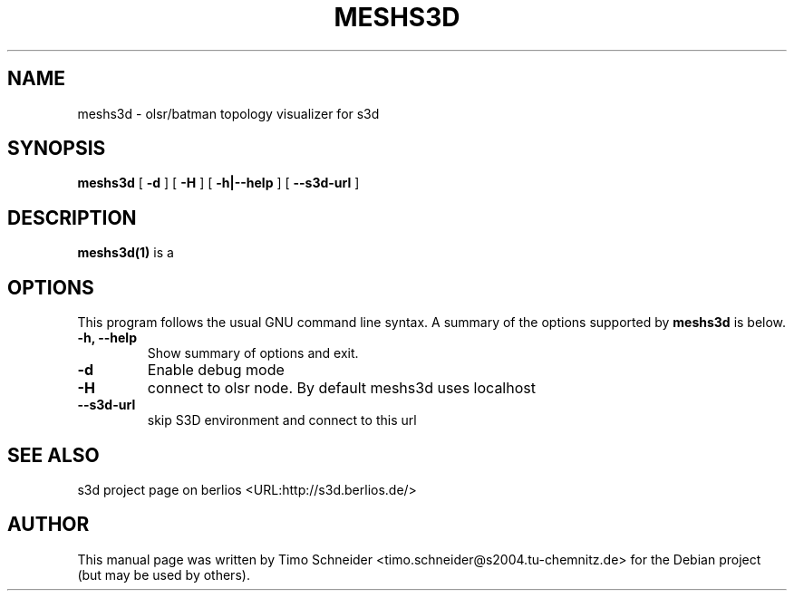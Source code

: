 .\" This manpage has been automatically generated by docbook2man 
.\" from a DocBook document.  This tool can be found at:
.\" <http://shell.ipoline.com/~elmert/comp/docbook2X/> 
.\" Please send any bug reports, improvements, comments, patches, 
.\" etc. to Steve Cheng <steve@ggi-project.org>.
.TH "MESHS3D" "1" "09 August 2008" "" ""

.SH NAME
meshs3d \- olsr/batman topology visualizer for s3d
.SH SYNOPSIS

\fBmeshs3d\fR [ \fB-d\fR ] [ \fB-H\fR ] [ \fB-h|--help\fR ] [ \fB--s3d-url\fR ]

.SH "DESCRIPTION"
.PP
\fBmeshs3d(1)\fR is a  
.PP
.SH "OPTIONS"
.PP
This program follows the usual GNU command line syntax. A summary of
the options supported by \fBmeshs3d\fR is below.
.TP
\fB-h, --help \fR
Show summary of options and exit. 
.TP
\fB-d\fR
Enable debug mode 
.TP
\fB-H\fR
connect to olsr node. By default meshs3d uses localhost
.TP
\fB--s3d-url\fR
skip S3D environment and connect to this url 
.SH "SEE ALSO"
.PP
s3d project page on berlios  <URL:http://s3d.berlios.de/> 
.SH "AUTHOR"
.PP
This manual page was written by Timo Schneider <timo.schneider@s2004.tu-chemnitz.de> 
for the Debian project (but may be used by others).
